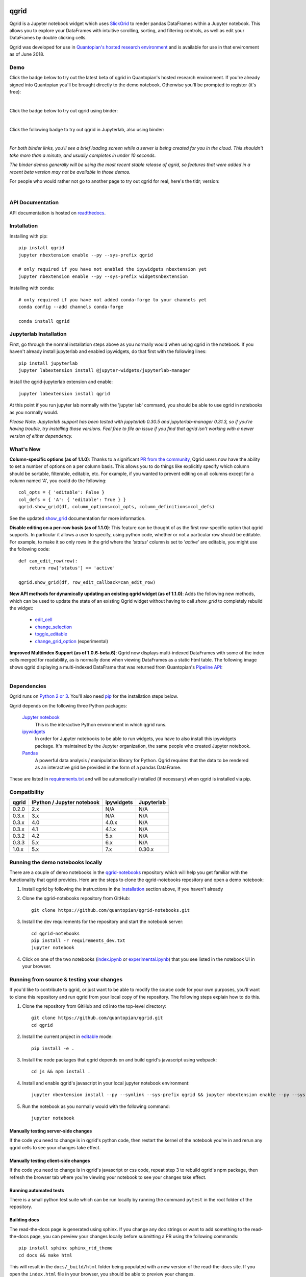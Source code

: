 .. image:: https://media.quantopian.com/logos/open_source/qgrid-logo-03.png
    :target: https://qgrid.readthedocs.io
    :width: 190px
    :align: center
    :alt: qgrid

=====
qgrid
=====
Qgrid is a Jupyter notebook widget which uses `SlickGrid <https://github.com/mleibman/SlickGrid>`_ to render pandas
DataFrames within a Jupyter notebook. This allows you to explore your DataFrames with intuitive scrolling, sorting, and
filtering controls, as well as edit your DataFrames by double clicking cells.

Qgrid was developed for use in `Quantopian's hosted research environment
<https://www.quantopian.com/posts/qgrid-now-available-in-research-an-interactive-grid-for-sorting-and-filtering-dataframes?utm_source=github&utm_medium=web&utm_campaign=qgrid-repo>`_
and is available for use in that environment as of June 2018.

Demo
----
Click the badge below to try out the latest beta of qgrid in Quantopian's hosted research environment. If you're already signed into Quantopian you'll be brought directly to the demo notebook. Otherwise you'll be prompted to register (it's free):

.. image:: https://img.shields.io/badge/launch-quantopian-red.svg?colorB=d33015
    :target: https://www.quantopian.com/clone_notebook?id=5b2baee1b3d6870048620188&utm_source=github&utm_medium=web&utm_campaign=qgrid-repo
|
Click the badge below to try out qgrid using binder:

.. image:: https://beta.mybinder.org/badge.svg
    :target: https://mybinder.org/v2/gh/quantopian/qgrid-notebooks/master?filepath=index.ipynb
|
Click the following badge to try out qgrid in Jupyterlab, also using binder:

.. image:: https://mybinder.org/badge.svg
    :target: https://mybinder.org/v2/gh/quantopian/qgrid-notebooks/master?urlpath=lab
|
*For both binder links, you'll see a brief loading screen while a server is being created for you in the cloud.  This shouldn't take more than a minute, and usually completes in under 10 seconds.*

*The binder demos generally will be using the most recent stable release of qgrid, so features that were added in a recent beta version may not be available in those demos.*

For people who would rather not go to another page to try out qgrid for real, here's the tldr; version:

        .. figure:: docs/images/filtering_demo.gif
         :align: left
         :target: docs/images/filtering_demo.gif
         :width: 200px

          A brief demo showing filtering, editing, and the `get_changed_df()` method

API Documentation
-----------------
API documentation is hosted on `readthedocs <http://qgrid.readthedocs.io/en/latest/>`_.

Installation
------------

Installing with pip::

  pip install qgrid
  jupyter nbextension enable --py --sys-prefix qgrid

  # only required if you have not enabled the ipywidgets nbextension yet
  jupyter nbextension enable --py --sys-prefix widgetsnbextension

Installing with conda::

  # only required if you have not added conda-forge to your channels yet
  conda config --add channels conda-forge

  conda install qgrid

Jupyterlab Installation
-----------------------

First, go through the normal installation steps above as you normally would when using qgrid in the notebook.
If you haven't already install jupyterlab and enabled ipywidgets, do that first with the following lines::

  pip install jupyterlab
  jupyter labextension install @jupyter-widgets/jupyterlab-manager

Install the qgrid-jupyterlab extension and enable::

  jupyter labextension install qgrid

At this point if you run jupyter lab normally with the 'jupyter lab' command, you should be
able to use qgrid in notebooks as you normally would.

*Please Note: Jupyterlab support has been tested with jupyterlab 0.30.5 and jupyterlab-manager 0.31.3, so if you're
having trouble, try installing those versions. Feel free to file an issue if you find that qgrid isn't working
with a newer version of either dependency.*

What's New
----------
**Column-specific options (as of 1.1.0)**:
Thanks to a significant `PR from the community <https://github.com/quantopian/qgrid/pull/191>`_, Qgrid users now have the ability to set a number of options on a per column basis.  This allows you to do things like explicitly specify which column should be sortable, filterable, editable, etc.  For example, if you wanted to prevent editing on all columns except for a column named `'A'`, you could do the following::

    col_opts = { 'editable': False }
    col_defs = { 'A': { 'editable': True } }
    qgrid.show_grid(df, column_options=col_opts, column_definitions=col_defs)

See the updated `show_grid <https://qgrid.readthedocs.io/en/v1.1.0/#qgrid.show_grid>`_ documentation for more information.

**Disable editing on a per-row basis (as of 1.1.0)**:
This feature can be thought of as the first row-specific option that qgrid supports.  In particular it allows a user to specify, using python code, whether or not a particular row should be editable. For example, to make it so only rows in the grid where the `'status'` column is set to `'active'` are editable, you might use the following code::

    def can_edit_row(row):
        return row['status'] == 'active'
        
    qgrid.show_grid(df, row_edit_callback=can_edit_row)

**New API methods for dynamically updating an existing qgrid widget (as of 1.1.0)**:
Adds the following new methods, which can be used to update the state of an existing Qgrid widget without having to call `show_grid` to completely rebuild the widget:

    - `edit_cell <https://qgrid.readthedocs.io/en/latest/#qgrid.QgridWidget.edit_cell>`_
    - `change_selection <https://qgrid.readthedocs.io/en/latest/#qgrid.QgridWidget.change_selection>`_
    - `toggle_editable <https://qgrid.readthedocs.io/en/latest/#qgrid.QgridWidget.toggle_editable>`_
    - `change_grid_option <https://qgrid.readthedocs.io/en/latest/#qgrid.QgridWidget.change_grid_option>`_ (experimental)

**Improved MultiIndex Support (as of 1.0.6-beta.6)**:
Qgrid now displays multi-indexed DataFrames with some of the index cells merged for readability, as is normally done when viewing DataFrames as a static html table.  The following image shows qgrid displaying a multi-indexed DataFrame that was returned from Quantopian's `Pipeline API <https://www.quantopian.com/tutorials/pipeline?utm_source=github&utm_medium=web&utm_campaign=qgrid-repo>`_:

.. figure:: https://s3.amazonaws.com/quantopian-forums/pipeline_with_qgrid.png
         :align: left
         :target: https://s3.amazonaws.com/quantopian-forums/pipeline_with_qgrid.png
         :width: 100px

Dependencies
------------

Qgrid runs on `Python 2 or 3 <https://www.python.org/downloads/>`_.  You'll also need
`pip <https://pypi.python.org/pypi/pip>`_ for the installation steps below.

Qgrid depends on the following three Python packages:

    `Jupyter notebook <https://github.com/jupyter/notebook>`_
      This is the interactive Python environment in which qgrid runs.

    `ipywidgets <https://github.com/ipython/ipywidgets>`_
      In order for Jupyter notebooks to be able to run widgets, you have to also install this ipywidgets package.
      It's maintained by the Jupyter organization, the same people who created Jupyter notebook.

    `Pandas <http://pandas.pydata.org/>`_
      A powerful data analysis / manipulation library for Python.  Qgrid requires that the data to be rendered as an
      interactive grid be provided in the form of a pandas DataFrame.

These are listed in `requirements.txt <https://github.com/quantopian/qgrid/blob/master/requirements.txt>`_
and will be automatically installed (if necessary) when qgrid is installed via pip.

Compatibility
-------------

=================  ===========================  ==============================  ==============================
 qgrid             IPython / Jupyter notebook   ipywidgets                      Jupyterlab
=================  ===========================  ==============================  ==============================
 0.2.0             2.x                          N/A                             N/A
 0.3.x             3.x                          N/A                             N/A
 0.3.x             4.0                          4.0.x                           N/A
 0.3.x             4.1                          4.1.x                           N/A
 0.3.2             4.2                          5.x                             N/A
 0.3.3             5.x                          6.x                             N/A
 1.0.x             5.x                          7.x                             0.30.x
=================  ===========================  ==============================  ==============================


Running the demo notebooks locally
----------------------------------

There are a couple of demo notebooks in the `qgrid-notebooks <https://github.com/quantopian/qgrid-notebooks/>`_ repository
which will help you get familiar with the functionality that qgrid provides. Here are the steps to clone the
qgrid-notebooks repository and open a demo notebook:

#. Install qgrid by following the instructions in the `Installation`_ section above, if you haven't already

#. Clone the qgrid-notebooks repository from GitHub::

    git clone https://github.com/quantopian/qgrid-notebooks.git

#. Install the dev requirements for the repository and start the notebook server::

    cd qgrid-notebooks
    pip install -r requirements_dev.txt
    jupyter notebook

#. Click on one of the two notebooks (`index.ipynb <https://github.com/quantopian/qgrid-notebooks/blob/master/index.ipynb>`_ or `experimental.ipynb <https://github.com/quantopian/qgrid-notebooks/blob/master/experimental.ipynb>`_) that you see listed in the notebook UI in your browser.

Running from source & testing your changes
------------------------------------------

If you'd like to contribute to qgrid, or just want to be able to modify the source code for your own purposes, you'll
want to clone this repository and run qgrid from your local copy of the repository.  The following steps explain how
to do this.

#. Clone the repository from GitHub and ``cd`` into the top-level directory::

    git clone https://github.com/quantopian/qgrid.git
    cd qgrid

#. Install the current project in `editable <https://pip.pypa.io/en/stable/reference/pip_install/#editable-installs>`_
   mode::

    pip install -e .

#. Install the node packages that qgrid depends on and build qgrid's javascript using webpack::

    cd js && npm install .

#. Install and enable qgrid's javascript in your local jupyter notebook environment::

    jupyter nbextension install --py --symlink --sys-prefix qgrid && jupyter nbextension enable --py --sys-prefix qgrid

#. Run the notebook as you normally would with the following command::

    jupyter notebook

Manually testing server-side changes
^^^^^^^^^^^^^^^^^^^^^^^^^^^^^^^^^^^^
If the code you need to change is in qgrid's python code, then restart the kernel of the notebook you're in and
rerun any qgrid cells to see your changes take effect.

Manually testing client-side changes
^^^^^^^^^^^^^^^^^^^^^^^^^^^^^^^^^^^^
If the code you need to change is in qgrid's javascript or css code, repeat step 3 to rebuild qgrid's npm package,
then refresh the browser tab where you're viewing your notebook to see your changes take effect.

Running automated tests
^^^^^^^^^^^^^^^^^^^^^^^
There is a small python test suite which can be run locally by running the command ``pytest`` in the root folder
of the repository.

Building docs
^^^^^^^^^^^^^
The read-the-docs page is generated using sphinx. If you change any doc strings or want to add something to the
read-the-docs page, you can preview your changes locally before submitting a PR using the following commands::

    pip install sphinx sphinx_rtd_theme
    cd docs && make html

This will result in the ``docs/_build/html`` folder being populated with a new version of the read-the-docs site. If
you open the ``index.html`` file in your browser, you should be able to preview your changes.

Events API
----------
As of qgrid 1.0.3 there are new ``on`` and ``off`` methods in qgrid which can be used to attach/detach event handlers. They're available on both the ``qgrid`` module (see `qgrid.on <https://qgrid.readthedocs.io/en/latest/#qgrid.on>`_), and on individual QgridWidget instances (see `qgrid.QgridWidget.on <https://qgrid.readthedocs.io/en/latest/#qgrid.QgridWidget.on>`_). Previously the only way to listen for events was to use undocumented parts of the API.  

Having the ability to attach event handlers allows us to do some interesting things in terms of using qgrid in conjunction with other widgets/visualizations. One example is using qgrid to filter a DataFrame that's also being displayed by another visualization.

If you previously used the ``observe`` method to respond to qgrid events, lets see how your code might be updated to use the new ``on`` method::

    # Before upgrading to 1.0.3
    def handle_df_change(change):
        print(change['new'])

    qgrid_widget.observe(handle_df_change, names=['_df'])

When you upgrade to 1.0.3, you have more granular control over which events you do an don't listen to, but you can also replicate the previous behavior of calling ``print`` every time the state of the internal DataFrame is changed. Here's what that would look like using the new ``on`` method::

    # After upgrading to 1.0.3
    def handle_json_updated(event, qgrid_widget):
        # exclude 'viewport_changed' events since that doesn't change the DataFrame
        if (event['triggered_by'] != 'viewport_changed'):
            print(qgrid_widget.get_changed_df())

    qgrid_widget.on('json_updated', handle_json_updated)

See the `events notebook <https://mybinder.org/v2/gh/quantopian/qgrid-notebooks/master?filepath=events.ipynb>`_ for more examples of using these new API methods.

For people who would rather not go to another page to try out the events notebook, here are a couple of gifs to give you an idea of what you can do with it.

The first gif shows how you can use qgrid to filter the data that's being shown by a matplotlib scatter plot:

        .. figure:: docs/images/linked_to_scatter.gif
         :align: left
         :target: docs/images/linked_to_scatter.gif
         :width: 600px

          A brief demo showing qgrid hooked up to a matplotlib plot

The second gif shows how you can move qgrid to a separate view in JupyterLab, which makes it more convenient
to use in conjunction with other visualizations (in this case, a couple of ``Output`` widgets):

        .. figure:: docs/images/events_api.gif
         :align: left
         :target: docs/images/events_api.gif
         :width: 600px

          A brief demo showing qgrid's events api

Continuing to use qgrid 0.3.3
-----------------------------
If you're looking for the installation and usage instructions for qgrid 0.3.3 and the sample notebook that goes
along with it, please see the `qgrid 0.3.3 tag <https://github.com/quantopian/qgrid/tree/v0.3.3>`_ in this
repository. The installation steps will be mostly the same. The only difference is that when you run "pip install"
you'll have to explicitly specify that you want to install version 0.3.3, like this::

  pip install qgrid==0.3.3

If you're looking for the API docs, you can find them on the
`readthedocs page for qgrid 0.3.3 <http://qgrid.readthedocs.io/en/v0.3.3/>`_.

If you're looking for the demo notebook for 0.3.3, it's still availabe `in nbviewer
<http://nbviewer.jupyter.org/gist/TimShawver/8fcef51dd3c222ed25306c002ab89b60>`_.

Qgrid 0.3.3 is not compatible with ipywidgets 7, so if you need support for ipywidgets 7, you'll need to use
qgrid 1.0.

Contributing
------------
All contributions, bug reports, bug fixes, documentation improvements, enhancements, and ideas are welcome. See the
`Running from source & testing your changes`_ section above for more details on local qgrid development.

If you are looking to start working with the qgrid codebase, navigate to the GitHub issues tab and start looking
through interesting issues.

Feel free to ask questions by submitting an issue with your question.
